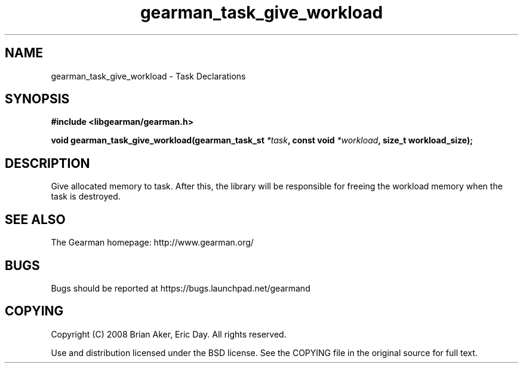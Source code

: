 .TH gearman_task_give_workload 3 2010-06-30 "Gearman" "Gearman"
.SH NAME
gearman_task_give_workload \- Task Declarations
.SH SYNOPSIS
.B #include <libgearman/gearman.h>
.sp
.BI " void gearman_task_give_workload(gearman_task_st " *task ", const void " *workload ",  size_t workload_size);"
.SH DESCRIPTION
Give allocated memory to task. After this, the library will be responsible
for freeing the workload memory when the task is destroyed.
.SH "SEE ALSO"
The Gearman homepage: http://www.gearman.org/
.SH BUGS
Bugs should be reported at https://bugs.launchpad.net/gearmand
.SH COPYING
Copyright (C) 2008 Brian Aker, Eric Day. All rights reserved.

Use and distribution licensed under the BSD license. See the COPYING file in the original source for full text.
